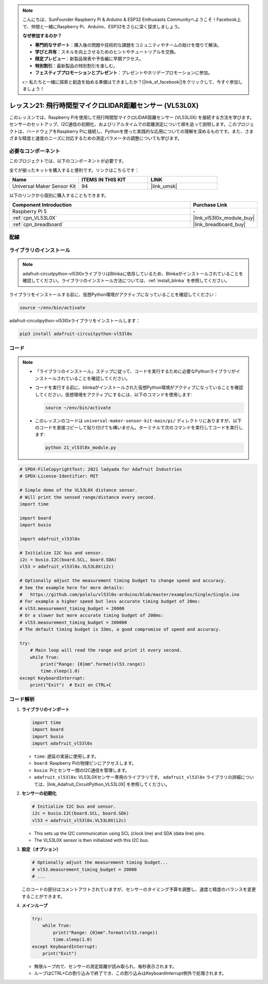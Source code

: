 .. note::

    こんにちは、SunFounder Raspberry Pi & Arduino & ESP32 Enthusiasts Communityへようこそ！Facebook上で、仲間と一緒にRaspberry Pi、Arduino、ESP32をさらに深く探求しましょう。

    **なぜ参加するのか？**

    - **専門的なサポート**：購入後の問題や技術的な課題をコミュニティやチームの助けを借りて解決。
    - **学びと共有**：スキルを向上させるためのヒントやチュートリアルを交換。
    - **限定プレビュー**：新製品発表や予告編に早期アクセス。
    - **特別割引**：最新製品の特別割引を楽しむ。
    - **フェスティブプロモーションとプレゼント**：プレゼントやホリデープロモーションに参加。

    👉 私たちと一緒に探索と創造を始める準備はできましたか？[|link_sf_facebook|]をクリックして、今すぐ参加しましょう！
.. _pi_lesson21_vl53l0x:

レッスン21: 飛行時間型マイクロLIDAR距離センサー (VL53L0X)
====================================================================

このレッスンでは、Raspberry Piを使用して飛行時間型マイクロLIDAR距離センサー (VL53L0X) を接続する方法を学びます。センサーのセットアップ、I2C通信の初期化、およびリアルタイムでの距離測定について順を追って説明します。このプロジェクトは、ハードウェアをRaspberry Piに接続し、Pythonを使った実践的な応用についての理解を深めるものです。また、さまざまな精度と速度のニーズに対応するための測定パラメータの調整についても学びます。

必要なコンポーネント
--------------------------

このプロジェクトでは、以下のコンポーネントが必要です。

全てが揃ったキットを購入すると便利です。リンクはこちらです：

.. list-table::
    :widths: 20 20 20
    :header-rows: 1

    *   - Name	
        - ITEMS IN THIS KIT
        - LINK
    *   - Universal Maker Sensor Kit
        - 94
        - |link_umsk|

以下のリンクから個別に購入することもできます。

.. list-table::
    :widths: 30 10
    :header-rows: 1

    *   - Component Introduction
        - Purchase Link

    *   - Raspberry Pi 5
        - \-
    *   - :ref:`cpn_VL53L0X`
        - |link_vl53l0x_module_buy|
    *   - :ref:`cpn_breadboard`
        - |link_breadboard_buy|


配線
---------------------------

.. image:: img/Lesson_21_vl53l0x_pi_bb.png
    :width: 100%


ライブラリのインストール
---------------------------

.. note::
    adafruit-circuitpython-vl53l0xライブラリはBlinkaに依存しているため、Blinkaがインストールされていることを確認してください。ライブラリのインストール方法については、:ref:`install_blinka` を参照してください。

ライブラリをインストールする前に、仮想Python環境がアクティブになっていることを確認してください：

.. code-block:: bash

   source ~/env/bin/activate

adafruit-circuitpython-vl53l0xライブラリをインストールします：

.. code-block:: bash

   pip3 install adafruit-circuitpython-vl53l0x


コード
---------------------------

.. note::
   - 「ライブラリのインストール」ステップに従って、コードを実行するために必要なPythonライブラリがインストールされていることを確認してください。
   - コードを実行する前に、blinkaがインストールされた仮想Python環境がアクティブになっていることを確認してください。仮想環境をアクティブにするには、以下のコマンドを使用します:

     .. code-block:: bash
  
        source ~/env/bin/activate

   - このレッスンのコードは ``universal-maker-sensor-kit-main/pi/`` ディレクトリにありますが、以下のコードを直接コピーして貼り付けても構いません。ターミナルで次のコマンドを実行してコードを実行します:

     .. code-block:: bash
  
        python 21_vl53l0x_module.py


.. code-block:: python

   # SPDX-FileCopyrightText: 2021 ladyada for Adafruit Industries
   # SPDX-License-Identifier: MIT
   
   # Simple demo of the VL53L0X distance sensor.
   # Will print the sensed range/distance every second.
   import time
   
   import board
   import busio
   
   import adafruit_vl53l0x
   
   # Initialize I2C bus and sensor.
   i2c = busio.I2C(board.SCL, board.SDA)
   vl53 = adafruit_vl53l0x.VL53L0X(i2c)
   
   # Optionally adjust the measurement timing budget to change speed and accuracy.
   # See the example here for more details:
   #   https://github.com/pololu/vl53l0x-arduino/blob/master/examples/Single/Single.ino
   # For example a higher speed but less accurate timing budget of 20ms:
   # vl53.measurement_timing_budget = 20000
   # Or a slower but more accurate timing budget of 200ms:
   # vl53.measurement_timing_budget = 200000
   # The default timing budget is 33ms, a good compromise of speed and accuracy.
   
   try:
       # Main loop will read the range and print it every second.
       while True:
           print("Range: {0}mm".format(vl53.range))
           time.sleep(1.0)
   except KeyboardInterrupt:
       print("Exit")  # Exit on CTRL+C

コード解析
---------------------------

#. **ライブラリのインポート**

   .. code-block:: python
   
       import time
       import board
       import busio
       import adafruit_vl53l0x

   - ``time``: 遅延の実装に使用します。
   - ``board``: Raspberry Piの物理ピンにアクセスします。
   - ``busio``: Piとセンサー間のI2C通信を管理します。
   - ``adafruit_vl53l0x``: VL53L0Xセンサー専用のライブラリです。 ``adafruit_vl53l0x`` ライブラリの詳細については、|link_Adafruit_CircuitPython_VL53L0X| を参照してください。

   .. raw:: html
      
      <br/>

#. **センサーの初期化**

   .. code-block:: python
   
       # Initialize I2C bus and sensor.
       i2c = busio.I2C(board.SCL, board.SDA)
       vl53 = adafruit_vl53l0x.VL53L0X(i2c)

   - This sets up the I2C communication using SCL (clock line) and SDA (data line) pins.
   - The VL53L0X sensor is then initialized with this I2C bus.

   .. raw:: html
      
      <br/>

#. **設定（オプション）**

   .. code-block:: python
   
       # Optionally adjust the measurement timing budget...
       # vl53.measurement_timing_budget = 20000
       # ...

   このコードの部分はコメントアウトされていますが、センサーのタイミング予算を調整し、速度と精度のバランスを変更することができます。

#. **メインループ**

   .. code-block:: python
      
       try:
           while True:
               print("Range: {0}mm".format(vl53.range))
               time.sleep(1.0)
       except KeyboardInterrupt:
           print("Exit")

   - 無限ループ内で、センサーの測定距離が読み取られ、毎秒表示されます。
   - ループはCTRL+Cの割り込みで終了でき、この割り込みはKeyboardInterrupt例外で処理されます。
